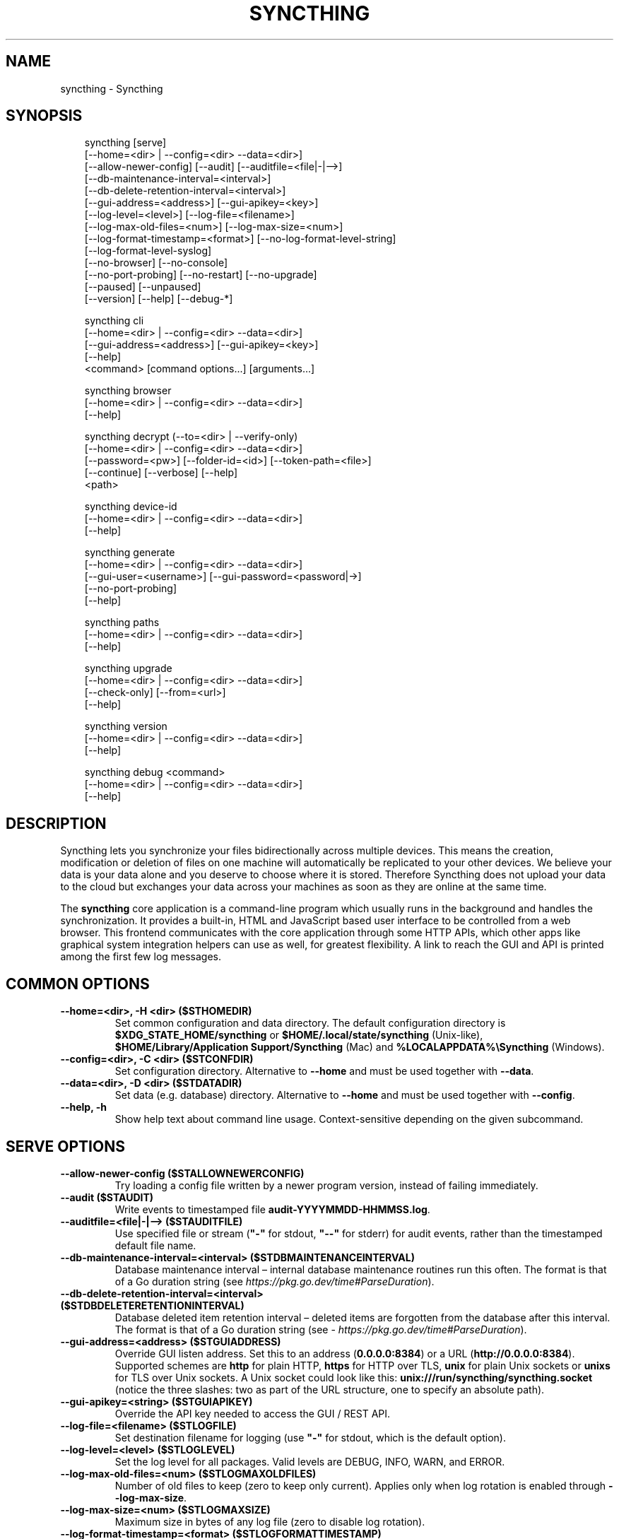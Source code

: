 .\" Man page generated from reStructuredText.
.
.
.nr rst2man-indent-level 0
.
.de1 rstReportMargin
\\$1 \\n[an-margin]
level \\n[rst2man-indent-level]
level margin: \\n[rst2man-indent\\n[rst2man-indent-level]]
-
\\n[rst2man-indent0]
\\n[rst2man-indent1]
\\n[rst2man-indent2]
..
.de1 INDENT
.\" .rstReportMargin pre:
. RS \\$1
. nr rst2man-indent\\n[rst2man-indent-level] \\n[an-margin]
. nr rst2man-indent-level +1
.\" .rstReportMargin post:
..
.de UNINDENT
. RE
.\" indent \\n[an-margin]
.\" old: \\n[rst2man-indent\\n[rst2man-indent-level]]
.nr rst2man-indent-level -1
.\" new: \\n[rst2man-indent\\n[rst2man-indent-level]]
.in \\n[rst2man-indent\\n[rst2man-indent-level]]u
..
.TH "SYNCTHING" "1" "Sep 14, 2025" "v2.0.0" "Syncthing"
.SH NAME
syncthing \- Syncthing
.SH SYNOPSIS
.INDENT 0.0
.INDENT 3.5
.sp
.EX
syncthing [serve]
          [\-\-home=<dir> | \-\-config=<dir> \-\-data=<dir>]
          [\-\-allow\-newer\-config] [\-\-audit] [\-\-auditfile=<file|\-|\-\->]
          [\-\-db\-maintenance\-interval=<interval>]
          [\-\-db\-delete\-retention\-interval=<interval>]
          [\-\-gui\-address=<address>] [\-\-gui\-apikey=<key>]
          [\-\-log\-level=<level>] [\-\-log\-file=<filename>]
          [\-\-log\-max\-old\-files=<num>] [\-\-log\-max\-size=<num>]
          [\-\-log\-format\-timestamp=<format>] [\-\-no\-log\-format\-level\-string]
          [\-\-log\-format\-level\-syslog]
          [\-\-no\-browser] [\-\-no\-console]
          [\-\-no\-port\-probing] [\-\-no\-restart] [\-\-no\-upgrade]
          [\-\-paused] [\-\-unpaused]
          [\-\-version] [\-\-help] [\-\-debug\-*]

syncthing cli
          [\-\-home=<dir> | \-\-config=<dir> \-\-data=<dir>]
          [\-\-gui\-address=<address>] [\-\-gui\-apikey=<key>]
          [\-\-help]
          <command> [command options...] [arguments...]

syncthing browser
          [\-\-home=<dir> | \-\-config=<dir> \-\-data=<dir>]
          [\-\-help]

syncthing decrypt (\-\-to=<dir> | \-\-verify\-only)
          [\-\-home=<dir> | \-\-config=<dir> \-\-data=<dir>]
          [\-\-password=<pw>] [\-\-folder\-id=<id>] [\-\-token\-path=<file>]
          [\-\-continue] [\-\-verbose] [\-\-help]
          <path>

syncthing device\-id
          [\-\-home=<dir> | \-\-config=<dir> \-\-data=<dir>]
          [\-\-help]

syncthing generate
          [\-\-home=<dir> | \-\-config=<dir> \-\-data=<dir>]
          [\-\-gui\-user=<username>] [\-\-gui\-password=<password|\->]
          [\-\-no\-port\-probing]
          [\-\-help]

syncthing paths
          [\-\-home=<dir> | \-\-config=<dir> \-\-data=<dir>]
          [\-\-help]

syncthing upgrade
          [\-\-home=<dir> | \-\-config=<dir> \-\-data=<dir>]
          [\-\-check\-only] [\-\-from=<url>]
          [\-\-help]

syncthing version
          [\-\-home=<dir> | \-\-config=<dir> \-\-data=<dir>]
          [\-\-help]

syncthing debug <command>
          [\-\-home=<dir> | \-\-config=<dir> \-\-data=<dir>]
          [\-\-help]
.EE
.UNINDENT
.UNINDENT
.SH DESCRIPTION
.sp
Syncthing lets you synchronize your files bidirectionally across multiple
devices. This means the creation, modification or deletion of files on one
machine will automatically be replicated to your other devices. We believe your
data is your data alone and you deserve to choose where it is stored. Therefore
Syncthing does not upload your data to the cloud but exchanges your data across
your machines as soon as they are online at the same time.
.sp
The \fBsyncthing\fP core application is a command\-line program which usually runs
in the background and handles the synchronization. It provides a built\-in, HTML
and JavaScript based user interface to be controlled from a web browser. This
frontend communicates with the core application through some HTTP APIs, which
other apps like graphical system integration helpers can use as well, for
greatest flexibility. A link to reach the GUI and API is printed among the first
few log messages.
.SH COMMON OPTIONS
.INDENT 0.0
.TP
.B \-\-home=<dir>, \-H <dir> ($STHOMEDIR)
Set common configuration and data directory. The default configuration
directory is \fB$XDG_STATE_HOME/syncthing\fP or
\fB$HOME/.local/state/syncthing\fP (Unix\-like),
\fB$HOME/Library/Application Support/Syncthing\fP (Mac) and
\fB%LOCALAPPDATA%\eSyncthing\fP (Windows).
.UNINDENT
.INDENT 0.0
.TP
.B \-\-config=<dir>, \-C <dir> ($STCONFDIR)
Set configuration directory. Alternative to \fB\-\-home\fP and must be used
together with \fB\-\-data\fP\&.
.UNINDENT
.INDENT 0.0
.TP
.B \-\-data=<dir>, \-D <dir> ($STDATADIR)
Set data (e.g. database) directory. Alternative to \fB\-\-home\fP and must be used
together with \fB\-\-config\fP\&.
.UNINDENT
.INDENT 0.0
.TP
.B \-\-help, \-h
Show help text about command line usage.  Context\-sensitive depending on the
given subcommand.
.UNINDENT
.SH SERVE OPTIONS
.INDENT 0.0
.TP
.B \-\-allow\-newer\-config ($STALLOWNEWERCONFIG)
Try loading a config file written by a newer program version, instead of
failing immediately.
.UNINDENT
.INDENT 0.0
.TP
.B \-\-audit ($STAUDIT)
Write events to timestamped file \fBaudit\-YYYYMMDD\-HHMMSS.log\fP\&.
.UNINDENT
.INDENT 0.0
.TP
.B \-\-auditfile=<file|\-|\-\-> ($STAUDITFILE)
Use specified file or stream (\fB\(dq\-\(dq\fP for stdout, \fB\(dq\-\-\(dq\fP for stderr) for
audit events, rather than the timestamped default file name.
.UNINDENT
.INDENT 0.0
.TP
.B \-\-db\-maintenance\-interval=<interval> ($STDBMAINTENANCEINTERVAL)
Database maintenance interval – internal database maintenance routines
run this often. The format is that of a Go duration string (see
\X'tty: link https://pkg.go.dev/time#ParseDuration'\fI\%https://pkg.go.dev/time#ParseDuration\fP\X'tty: link').
.UNINDENT
.INDENT 0.0
.TP
.B \-\-db\-delete\-retention\-interval=<interval> ($STDBDELETERETENTIONINTERVAL)
Database deleted item retention interval – deleted items are forgotten
from the database after this interval. The format is that of a Go duration
string (see \X'tty: link https://pkg.go.dev/time#ParseDuration'\fI\%https://pkg.go.dev/time#ParseDuration\fP\X'tty: link').
.UNINDENT
.INDENT 0.0
.TP
.B \-\-gui\-address=<address> ($STGUIADDRESS)
Override GUI listen address. Set this to an address (\fB0.0.0.0:8384\fP)
or a URL (\fBhttp://0.0.0.0:8384\fP). Supported schemes are \fBhttp\fP for
plain HTTP, \fBhttps\fP for HTTP over TLS, \fBunix\fP for plain Unix sockets
or \fBunixs\fP for TLS over Unix sockets. A Unix socket could look like this:
\fBunix:///run/syncthing/syncthing.socket\fP (notice the three slashes: two
as part of the URL structure, one to specify an absolute path).
.UNINDENT
.INDENT 0.0
.TP
.B \-\-gui\-apikey=<string> ($STGUIAPIKEY)
Override the API key needed to access the GUI / REST API.
.UNINDENT
.INDENT 0.0
.TP
.B \-\-log\-file=<filename> ($STLOGFILE)
Set destination filename for logging (use \fB\(dq\-\(dq\fP for stdout, which is the
default option).
.UNINDENT
.INDENT 0.0
.TP
.B \-\-log\-level=<level> ($STLOGLEVEL)
Set the log level for all packages. Valid levels are DEBUG, INFO, WARN,
and ERROR.
.UNINDENT
.INDENT 0.0
.TP
.B \-\-log\-max\-old\-files=<num> ($STLOGMAXOLDFILES)
Number of old files to keep (zero to keep only current).  Applies only when
log rotation is enabled through \fB\-\-log\-max\-size\fP\&.
.UNINDENT
.INDENT 0.0
.TP
.B \-\-log\-max\-size=<num> ($STLOGMAXSIZE)
Maximum size in bytes of any log file (zero to disable log rotation).
.UNINDENT
.INDENT 0.0
.TP
.B \-\-log\-format\-timestamp=<format> ($STLOGFORMATTIMESTAMP)
Format for timestamp, set to empty to disable timestamps. The format is that
of the Go time formatter (see \X'tty: link https://pkg.go.dev/time#Layout'\fI\%https://pkg.go.dev/time#Layout\fP\X'tty: link').
.UNINDENT
.INDENT 0.0
.TP
.B \-\-[no\-]log\-format\-level\-string ($STLOGFORMATLEVELSTRING)
Whether to include level string (e.g. “INF”) in log line.
.UNINDENT
.INDENT 0.0
.TP
.B \-\-[no\-]log\-format\-level\-syslog ($STLOGFORMATLEVELSYSLOG)
Whether to include level as syslog prefix (e.g. “<6>”) in log line.
.UNINDENT
.INDENT 0.0
.TP
.B \-\-no\-browser ($STNOBROWSER)
Do not start a browser.
.UNINDENT
.INDENT 0.0
.TP
.B \-\-no\-console ($STNOCONSOLE)
Hide the console window. (On Windows only)
.UNINDENT
.INDENT 0.0
.TP
.B \-\-no\-port\-probing ($STNOPORTPROBING)
Don’t try to find unused random ports for the GUI and listen address when
generating an initial configuration / starting for the first time.
.UNINDENT
.INDENT 0.0
.TP
.B \-\-no\-restart ($STNORESTART)
Do not restart Syncthing when it exits. The monitor process will still run
to handle crashes and writing to logfiles (if configured to).
.UNINDENT
.INDENT 0.0
.TP
.B \-\-no\-upgrade ($STNOUPGRADE)
Disable automatic upgrades.
.UNINDENT
.INDENT 0.0
.TP
.B \-\-paused ($STPAUSED)
Start with all devices and folders paused.
.UNINDENT
.INDENT 0.0
.TP
.B \-\-unpaused ($STUNPAUSED)
Start with all devices and folders unpaused.
.UNINDENT
.INDENT 0.0
.TP
.B \-\-version
Show the current version information, then exit.
.UNINDENT
.INDENT 0.0
.TP
.B \-\-debug\-*
Several debug options exist. See \fBsyncthing serve \-\-help\fP for the flags
that apply to your version.
.UNINDENT
.SH DECRYPT OPTIONS
.INDENT 0.0
.TP
.B \-\-to=<dir>
Destination directory where files should be stored after decryption.
.UNINDENT
.INDENT 0.0
.TP
.B \-\-verify\-only
Don’t write decrypted files to disk (but verify plaintext hashes).
.UNINDENT
.INDENT 0.0
.TP
.B \-\-password=<pw> ($FOLDER_PASSWORD)
Folder password for decryption / verification.  Can be passed through the
\fBFOLDER_PASSWORD\fP environment variable instead to avoid recording in a
shell’s history buffer or sniffing from the running processes list.
.UNINDENT
.INDENT 0.0
.TP
.B \-\-folder\-id=<id>
Folder ID of the encrypted folder, if it cannot be determined automatically.
.UNINDENT
.INDENT 0.0
.TP
.B \-\-token\-path=<file>
Path to the token file within the folder (used to determine folder ID).
.UNINDENT
.INDENT 0.0
.TP
.B \-\-continue
Continue processing next file in case of error, instead of aborting.
.UNINDENT
.SH GENERATE OPTIONS
.INDENT 0.0
.TP
.B \-\-gui\-password=<password|\->
Specify new GUI authentication password, to update the config file.  Read
from the standard input stream if only a single dash (\fB\-\fP) is given.  A
plaintext password is hashed before writing to the config file, but an
already bcrypt\-hashed input is stored verbatim.  As a special case, giving
the existing password hash as password will leave it untouched.
.UNINDENT
.INDENT 0.0
.TP
.B \-\-gui\-user=<username>
Specify new GUI authentication user name, to update the config file.
.UNINDENT
.SH UPGRADE OPTIONS
.INDENT 0.0
.TP
.B \-\-check\-only
Do not upgrade, only indicate whether an upgrade is available.
.UNINDENT
.INDENT 0.0
.TP
.B \-\-from=<url>
Upgrade to the Syncthing version available from loading the package at
the given URL.
.UNINDENT
.SH EXIT CODES
.INDENT 0.0
.TP
.B 0
Success / Shutdown
.TP
.B 1
Error
.TP
.B 2
Upgrade not available
.TP
.B 3
Restarting
.TP
.B 4
Upgrading
.UNINDENT
.sp
Exit codes over 125 are usually returned by the shell/binary loader/default
signal handler. Exit codes over 128+N on Unix usually represent the signal which
caused the process to exit. For example, \fB128 + 9 (SIGKILL) = 137\fP\&.
.SH SUBCOMMANDS
.sp
The command line syntax supports different modes of operation through
several subcommands, specified as the first argument.  If omitted, the
default \fBserve\fP is assumed.
.sp
The initial setup of a device ID and default configuration can be called
explicitly with the \fBgenerate\fP subcommand.  It can also update the configured
GUI authentication credentials, without going through the REST API.  An existing
device certificate is left untouched.  If the configuration file already exists,
it is validated and updated to the latest configuration schema, including adding
default values for any new options.
.sp
The \fBdecrypt\fP subcommand is used in conjunction with untrusted (encrypted)
devices, see the relevant section on \fI\%decryption\fP for
details.  It does not depend on Syncthing to be running, but works on offline
data.
.sp
To work with the REST API for debugging or automating things in Syncthing, the
\fBcli\fP subcommand provides easy access to individual features.  It basically
saves the hassle of handling HTTP connections and API authentication.
.sp
The available subcommands are grouped into several nested hierarchies and some
parts dynamically generated from the running Syncthing instance.  On every
level, the \fB\-\-help\fP option lists the available properties, actions and
commands for the user to discover interactively.  The top\-level groups are:
.INDENT 0.0
.TP
.B config
Access the live configuration in a running instance over the REST API to
retrieve (get) or update (set) values in a fine\-grained way.  The hierarchy
is based on the same structure as used in the JSON / XML representations.
.TP
.B show
Show system properties and status of a running instance.  The output is
passed on directly from the REST API response and therefore requires parsing
JSON format.
.TP
.B operations
Control the overall program operation such as restarting or handling
upgrades, as well as triggering some actions on a per\-folder basis.  Can
also configure the default ignore patterns from a plain text ignore file.
.TP
.B errors
Examine pending error conditions that need attention from the user, or
acknowledge (clear) them.
.TP
.B debug
Various tools to aid in diagnosing problems or collection information for
bug reports.  Some of these commands access the database directly and can
therefore only work when Syncthing is not running.
.TP
.B \fB\-\fP (a single dash)
Reads subsequent commands from the standard input stream, without needing to
call the \fBsyncthing cli\fP command over and over.  Exits on any invalid
command or when EOF (end\-of\-file) is received.
.UNINDENT
.SH PROXIES
.sp
Syncthing can use a SOCKS, HTTP, or HTTPS proxy to talk to the outside
world. The proxy is used for outgoing connections only \- it is not possible
to accept incoming connections through the proxy. The proxy is configured
through the environment variable \fBall_proxy\fP\&. Somewhat unusually, this
variable must be named in lower case \- it is not “ALL_PROXY”. For
example:
.INDENT 0.0
.INDENT 3.5
.sp
.EX
$ export all_proxy=socks://192.0.2.42:8081
.EE
.UNINDENT
.UNINDENT
.SH DEVELOPMENT SETTINGS
.sp
The following environment variables modify Syncthing’s behavior in ways that
are mostly useful for developers. Use with care.
If you start Syncthing from within service managers like systemd or supervisor,
path expansion may not be supported.
.INDENT 0.0
.TP
.B STTRACE
Used to increase the debugging verbosity in specific facilities,
generally mapping to a Go package. Enter a comma\-separated string of
facilities to trace: \fBapi,beacon\fP\&. Optionally, a log level can be
given per facility to specify something other than DEBUG:
\fBapi:WARN,beacon:ERR\fP, potentially overriding a global \fB\-\-log\-level\fP
adjustment.
.sp
The valid facility strings are listed below; additionally, \fBsyncthing
serve \-\-help\fP always outputs the most up\-to\-date list.
.INDENT 7.0
.TP
.B api
REST API
.TP
.B beacon
Multicast and broadcast discovery
.TP
.B config
Configuration loading and saving
.TP
.B connections
Connection handling
.TP
.B db/sqlite
SQLite database
.TP
.B dialer
Dialing connections
.TP
.B discover
Remote device discovery
.TP
.B events
Event generation and logging
.TP
.B fs
Filesystem access
.TP
.B main
Main package
.TP
.B model
The root hub
.TP
.B nat
NAT discovery and port mapping
.TP
.B pmp
NAT\-PMP discovery and port mapping
.TP
.B protocol
The BEP protocol
.TP
.B relay/client
Relay client
.TP
.B scanner
File change detection and hashing
.TP
.B stun
STUN functionality
.TP
.B syncthing
Main run facility
.TP
.B upgrade
Binary upgrades
.TP
.B upnp
UPnP discovery and port mapping
.TP
.B ur
Usage reporting
.TP
.B versioner
File versioning
.TP
.B watchaggregator
Filesystem event watcher
.UNINDENT
.TP
.B STLOCKTHRESHOLD
Used for debugging internal deadlocks; sets debug sensitivity. Use only
under direction of a developer.
.TP
.B STVERSIONEXTRA
Add extra information to the version string in logs and the version line
in the GUI. Can be set to the name of a wrapper or tool controlling
syncthing to communicate this to the end user.
.TP
.B GOMAXPROCS
Set the maximum number of CPU cores to use. Defaults to all available CPU
cores.
.TP
.B GOGC
Percentage of heap growth at which to trigger GC. Default is 100. Lower
numbers keep peak memory usage down, at the price of CPU usage
(i.e. performance).
.TP
.B LOGGER_DISCARD
Hack to completely disable logging, for example when running benchmarks.
Set to any nonempty value to use it.
.UNINDENT
.SH SEE ALSO
.sp
\fBsyncthing\-config(5)\fP, \fBsyncthing\-stignore(5)\fP,
\fBsyncthing\-device\-ids(7)\fP, \fBsyncthing\-security(7)\fP,
\fBsyncthing\-networking(7)\fP, \fBsyncthing\-versioning(7)\fP,
\fBsyncthing\-faq(7)\fP
.SH AUTHOR
The Syncthing Authors
.SH COPYRIGHT
2014-2025, The Syncthing Authors
.\" Generated by docutils manpage writer.
.
